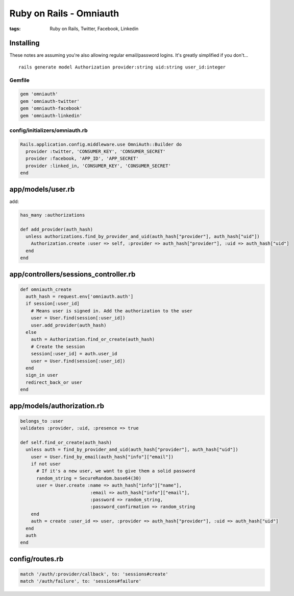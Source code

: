 ------------------------
Ruby on Rails - Omniauth
------------------------
:tags: Ruby on Rails, Twitter, Facebook, Linkedin 


Installing
==========
These notes are assuming you're also allowing regular email/password logins. It's greatly simplified if you don't...
::

 rails generate model Authorization provider:string uid:string user_id:integer

Gemfile
-------
.. code-block:: ruby

 gem 'omniauth'
 gem 'omniauth-twitter'
 gem 'omniauth-facebook'
 gem 'omniauth-linkedin'

config/initializers/omniauth.rb
-----------------------------------

.. code-block:: ruby

 Rails.application.config.middleware.use OmniAuth::Builder do
   provider :twitter, 'CONSUMER_KEY', 'CONSUMER_SECRET'
   provider :facebook, 'APP_ID', 'APP_SECRET'
   provider :linked_in, 'CONSUMER_KEY', 'CONSUMER_SECRET'
 end

app/models/user.rb
==============================
add:

.. code-block:: ruby

 has_many :authorizations
 
 def add_provider(auth_hash)
   unless authorizations.find_by_provider_and_uid(auth_hash["provider"], auth_hash["uid"])
     Authorization.create :user => self, :provider => auth_hash["provider"], :uid => auth_hash["uid"]
   end
 end

app/controllers/sessions_controller.rb
======================================
.. code-block:: ruby

 def omniauth_create
   auth_hash = request.env['omniauth.auth']
   if session[:user_id]
     # Means user is signed in. Add the authorization to the user
     user = User.find(session[:user_id])
     user.add_provider(auth_hash)
   else
     auth = Authorization.find_or_create(auth_hash)
     # Create the session
     session[:user_id] = auth.user_id
     user = User.find(session[:user_id])
   end
   sign_in user
   redirect_back_or user
 end

app/models/authorization.rb
==============================
.. code-block:: ruby

 belongs_to :user
 validates :provider, :uid, :presence => true
 
 def self.find_or_create(auth_hash)
   unless auth = find_by_provider_and_uid(auth_hash["provider"], auth_hash["uid"])
     user = User.find_by_email(auth_hash["info"]["email"])
     if not user
       # If it's a new user, we want to give them a solid password
       random_string = SecureRandom.base64(30)
       user = User.create :name => auth_hash["info"]["name"],
                           :email => auth_hash["info"]["email"],
                           :password => random_string,
                           :password_confirmation => random_string
     end
     auth = create :user_id => user, :provider => auth_hash["provider"], :uid => auth_hash["uid"]
   end
   auth
 end

config/routes.rb
================
.. code-block:: ruby

 match '/auth/:provider/callback', to: 'sessions#create'
 match '/auth/failure', to: 'sessions#failure'

